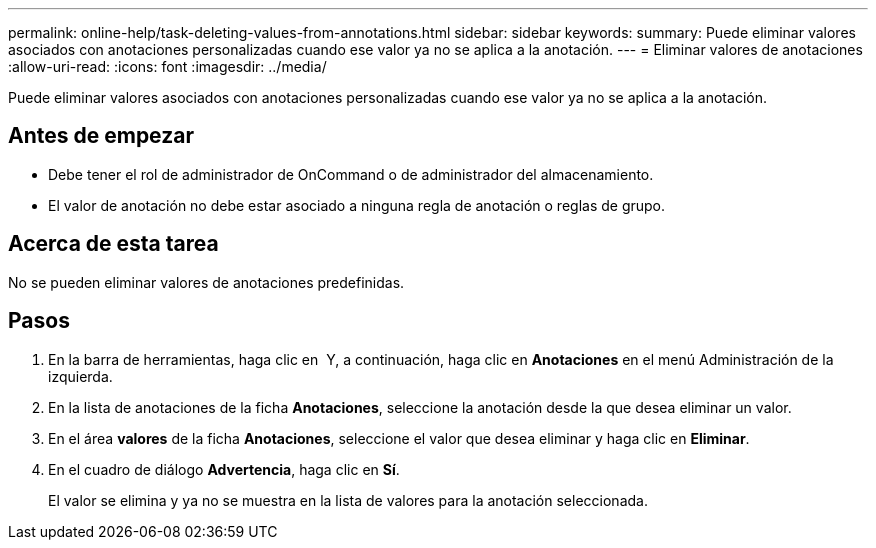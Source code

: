 ---
permalink: online-help/task-deleting-values-from-annotations.html 
sidebar: sidebar 
keywords:  
summary: Puede eliminar valores asociados con anotaciones personalizadas cuando ese valor ya no se aplica a la anotación. 
---
= Eliminar valores de anotaciones
:allow-uri-read: 
:icons: font
:imagesdir: ../media/


[role="lead"]
Puede eliminar valores asociados con anotaciones personalizadas cuando ese valor ya no se aplica a la anotación.



== Antes de empezar

* Debe tener el rol de administrador de OnCommand o de administrador del almacenamiento.
* El valor de anotación no debe estar asociado a ninguna regla de anotación o reglas de grupo.




== Acerca de esta tarea

No se pueden eliminar valores de anotaciones predefinidas.



== Pasos

. En la barra de herramientas, haga clic en *image:../media/clusterpage-settings-icon.gif[""]* Y, a continuación, haga clic en *Anotaciones* en el menú Administración de la izquierda.
. En la lista de anotaciones de la ficha *Anotaciones*, seleccione la anotación desde la que desea eliminar un valor.
. En el área *valores* de la ficha *Anotaciones*, seleccione el valor que desea eliminar y haga clic en *Eliminar*.
. En el cuadro de diálogo *Advertencia*, haga clic en *Sí*.
+
El valor se elimina y ya no se muestra en la lista de valores para la anotación seleccionada.


